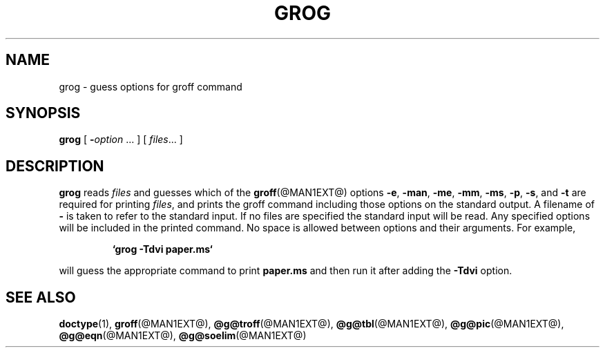 .ig \"-*- nroff -*-
Copyright (C) 1989-1995 Free Software Foundation, Inc.

Permission is granted to make and distribute verbatim copies of
this manual provided the copyright notice and this permission notice
are preserved on all copies.

Permission is granted to copy and distribute modified versions of this
manual under the conditions for verbatim copying, provided that the
entire resulting derived work is distributed under the terms of a
permission notice identical to this one.

Permission is granted to copy and distribute translations of this
manual into another language, under the above conditions for modified
versions, except that this permission notice may be included in
translations approved by the Free Software Foundation instead of in
the original English.
..
.TH GROG @MAN1EXT@ "@MDATE@" "Groff Version @VERSION@"
.SH NAME
grog \- guess options for groff command
.SH SYNOPSIS
.B grog
[
.BI \- option
\|.\|.\|.
]
[
.IR files \|.\|.\|.
]
.SH DESCRIPTION
.B grog
reads
.I files
and guesses which of the
.BR groff  (@MAN1EXT@)
options
.BR \-e ,
.BR \-man ,
.BR \-me ,
.BR \-mm ,
.BR \-ms ,
.BR \-p ,
.BR \-s ,
and
.BR \-t
are required for printing
.IR files ,
and prints the groff command including those options on the standard output.
A filename of
.B \-
is taken to refer to the standard input.
If no files are specified the standard input will be read.
Any specified options will be included in the printed command.
No space is allowed between options and their arguments.
For example,
.IP
.B `grog \-Tdvi paper.ms`
.LP
will guess the appropriate command to print
.B paper.ms
and then run it after adding the
.B \-Tdvi
option.
.SH "SEE ALSO"
.BR doctype (1),
.BR groff (@MAN1EXT@),
.BR @g@troff (@MAN1EXT@),
.BR @g@tbl (@MAN1EXT@),
.BR @g@pic (@MAN1EXT@),
.BR @g@eqn (@MAN1EXT@),
.BR @g@soelim (@MAN1EXT@)
